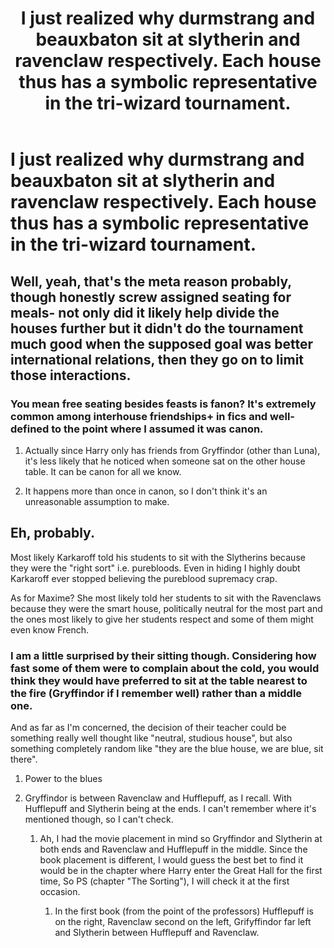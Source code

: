 #+TITLE: I just realized why durmstrang and beauxbaton sit at slytherin and ravenclaw respectively. Each house thus has a symbolic representative in the tri-wizard tournament.

* I just realized why durmstrang and beauxbaton sit at slytherin and ravenclaw respectively. Each house thus has a symbolic representative in the tri-wizard tournament.
:PROPERTIES:
:Author: viol8er
:Score: 75
:DateUnix: 1558328713.0
:DateShort: 2019-May-20
:FlairText: Discussion
:END:

** Well, yeah, that's the meta reason probably, though honestly screw assigned seating for meals- not only did it likely help divide the houses further but it didn't do the tournament much good when the supposed goal was better international relations, then they go on to limit those interactions.
:PROPERTIES:
:Score: 53
:DateUnix: 1558328856.0
:DateShort: 2019-May-20
:END:

*** You mean free seating besides feasts is fanon? It's extremely common among interhouse friendships+ in fics and well-defined to the point where I assumed it was canon.
:PROPERTIES:
:Author: Fredrik1994
:Score: 11
:DateUnix: 1558346230.0
:DateShort: 2019-May-20
:END:

**** Actually since Harry only has friends from Gryffindor (other than Luna), it's less likely that he noticed when someone sat on the other house table. It can be canon for all we know.
:PROPERTIES:
:Author: lastyearstudent12345
:Score: 45
:DateUnix: 1558350312.0
:DateShort: 2019-May-20
:END:


**** It happens more than once in canon, so I don't think it's an unreasonable assumption to make.
:PROPERTIES:
:Author: Asviloka
:Score: 15
:DateUnix: 1558350118.0
:DateShort: 2019-May-20
:END:


** Eh, probably.

Most likely Karkaroff told his students to sit with the Slytherins because they were the "right sort" i.e. purebloods. Even in hiding I highly doubt Karkaroff ever stopped believing the pureblood supremacy crap.

As for Maxime? She most likely told her students to sit with the Ravenclaws because they were the smart house, politically neutral for the most part and the ones most likely to give her students respect and some of them might even know French.
:PROPERTIES:
:Author: -Oc-
:Score: 37
:DateUnix: 1558329864.0
:DateShort: 2019-May-20
:END:

*** I am a little surprised by their sitting though. Considering how fast some of them were to complain about the cold, you would think they would have preferred to sit at the table nearest to the fire (Gryffindor if I remember well) rather than a middle one.

And as far as I'm concerned, the decision of their teacher could be something really well thought like "neutral, studious house", but also something completely random like "they are the blue house, we are blue, sit there".
:PROPERTIES:
:Author: PlusMortgage
:Score: 38
:DateUnix: 1558330440.0
:DateShort: 2019-May-20
:END:

**** Power to the blues
:PROPERTIES:
:Author: Slightly_Too_Heavy
:Score: 22
:DateUnix: 1558332297.0
:DateShort: 2019-May-20
:END:


**** Gryffindor is between Ravenclaw and Hufflepuff, as I recall. With Hufflepuff and Slytherin being at the ends. I can't remember where it's mentioned though, so I can't check.
:PROPERTIES:
:Author: EpicBeardMan
:Score: 12
:DateUnix: 1558343810.0
:DateShort: 2019-May-20
:END:

***** Ah, I had the movie placement in mind so Gryffindor and Slytherin at both ends and Ravenclaw and Hufflepuff in the middle. Since the book placement is different, I would guess the best bet to find it would be in the chapter where Harry enter the Great Hall for the first time, So PS (chapter "The Sorting"), I will check it at the first occasion.
:PROPERTIES:
:Author: PlusMortgage
:Score: 7
:DateUnix: 1558345396.0
:DateShort: 2019-May-20
:END:

****** In the first book (from the point of the professors) Hufflepuff is on the right, Ravenclaw second on the left, Grifyffindor far left and Slytherin between Hufflepuff and Ravenclaw.
:PROPERTIES:
:Author: NathemaBlackmoon
:Score: 2
:DateUnix: 1558379929.0
:DateShort: 2019-May-20
:END:
